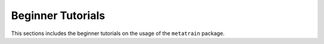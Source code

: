 .. _beginner_tutorials:

Beginner Tutorials
------------------

This sections includes the beginner tutorials on the usage of the ``metatrain`` package.

